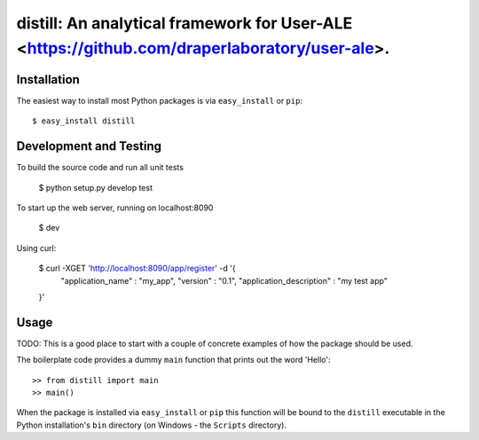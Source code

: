 ==================================================================
distill: An analytical framework for User-ALE <https://github.com/draperlaboratory/user-ale>.
==================================================================

Installation
------------

The easiest way to install most Python packages is via ``easy_install`` or ``pip``::

    $ easy_install distill

Development and Testing
------------

To build the source code and run all unit tests

    $ python setup.py develop test

To start up the web server, running on localhost:8090

    $ dev

Using curl:

	$ curl -XGET 'http://localhost:8090/app/register' -d '{
		"application_name" : "my_app",
		"version" : "0.1",
		"application_description" : "my test app"
	}'

Usage
-----

TODO: This is a good place to start with a couple of concrete examples of how the package should be used.

The boilerplate code provides a dummy ``main`` function that prints out the word 'Hello'::

    >> from distill import main
    >> main()
    
When the package is installed via ``easy_install`` or ``pip`` this function will be bound to the ``distill`` executable in the Python installation's ``bin`` directory (on Windows - the ``Scripts`` directory).
